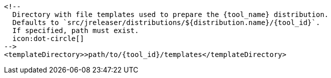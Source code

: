       <!--
        Directory with file templates used to prepare the {tool_name} distribution.
        Defaults to `src/jreleaser/distributions/${distribution.name}/{tool_id}`.
        If specified, path must exist.
        icon:dot-circle[]
      -->
      <templateDirectory>>path/to/{tool_id}/templates</templateDirectory>